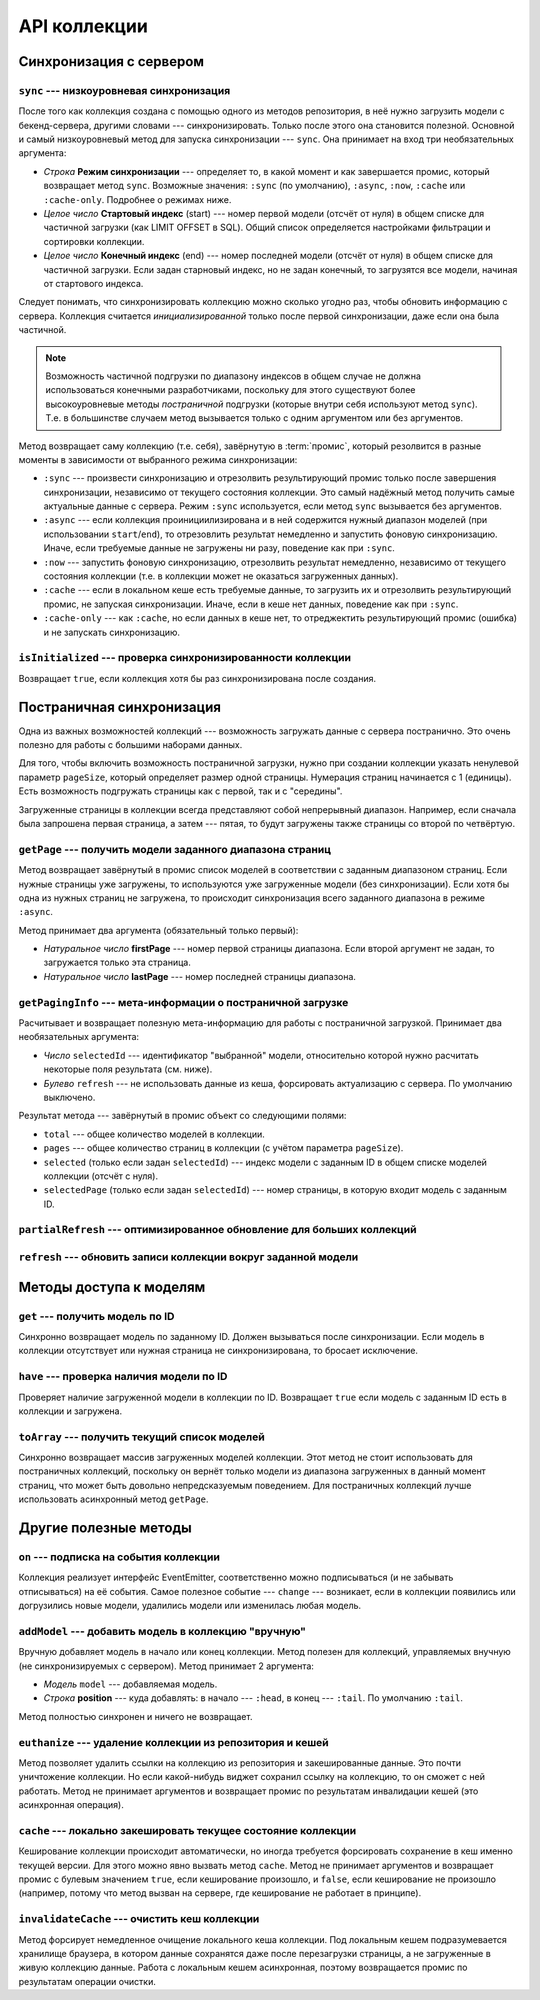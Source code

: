 *************
API коллекции
*************

Синхронизация с сервером
========================

``sync`` --- низкоуровневая синхронизация
-----------------------------------------

После того как коллекция создана с помощью одного из методов репозитория, в неё нужно загрузить модели с
бекенд-сервера, другими словами --- синхронизировать. Только после этого она становится полезной. Основной и самый
низкоуровневый метод для запуска синхронизации --- ``sync``. Она принимает на вход три необязательных аргумента:

* *Строка* **Режим синхронизации** --- определяет то, в какой момент и как завершается промис, который возвращает метод
  ``sync``. Возможные значения: ``:sync`` (по умолчанию), ``:async``, ``:now``, ``:cache`` или ``:cache-only``.
  Подробнее о режимах ниже.

* *Целое число* **Стартовый индекс** (start) --- номер первой модели (отсчёт от нуля) в общем списке для частичной
  загрузки (как LIMIT OFFSET в SQL). Общий список определяется настройками фильтрации и сортировки коллекции.

* *Целое число* **Конечный индекс** (end) --- номер последней модели (отсчёт от нуля) в общем списке для частичной
  загрузки. Если задан старновый индекс, но не задан конечный, то загрузятся все модели, начиная от стартового индекса.

Следует понимать, что синхронизировать коллекцию можно сколько угодно раз, чтобы обновить информацию с сервера.
Коллекция считается *инициализированной* только после первой синхронизации, даже если она была частичной.

.. note::

  Возможность частичной подгрузки по диапазону индексов в общем случае не должна использоваться конечными
  разработчиками, поскольку для этого существуют более высокоуровневые методы *постраничной* подгрузки (которые внутри
  себя используют метод ``sync``). Т.е. в большинстве случаем метод вызывается только с одним аргументом или без
  аргументов.

Метод возвращает саму коллекцию (т.е. себя), завёрнутую в :term:`промис`, который резолвится в разные моменты в
зависимости от выбранного режима синхронизации:

* ``:sync`` --- произвести синхронизацию и отрезолвить результирующий промис только после завершения синхронизации,
  независимо от текущего состояния коллекции. Это самый надёжный метод получить самые актуальные данные с сервера.
  Режим ``:sync`` используется, если метод ``sync`` вызывается без аргументов.

* ``:async`` --- если коллекция проинициилизирована и в ней содержится нужный диапазон моделей (при использовании
  ``start``/``end``), то отрезовлить результат немедленно и запустить фоновую синхронизацию. Иначе, если требуемые
  данные не загружены ни разу, поведение как при ``:sync``.

* ``:now`` --- запустить фоновую синхронизацию, отрезолвить результат немедленно, независимо от текущего состояния
  коллекции (т.е. в коллекции может не оказаться загруженных данных).

* ``:cache`` --- если в локальном кеше есть требуемые данные, то загрузить их и отрезолвить результирующий промис, не
  запуская синхронизации. Иначе, если в кеше нет данных, поведение как при ``:sync``.

* ``:cache-only`` --- как ``:cache``, но если данных в кеше нет, то отреджектить результирующий промис (ошибка) и не
  запускать синхронизацию.


``isInitialized`` --- проверка синхронизированности коллекции
-------------------------------------------------------------

Возвращает ``true``, если коллекция хотя бы раз синхронизирована после создания.


Постраничная синхронизация
==========================

Одна из важных возможностей коллекций --- возможность загружать данные с сервера постранично. Это очень полезно для
работы с большими наборами данных.

Для того, чтобы включить возможность постраничной загрузки, нужно при создании коллекции указать ненулевой параметр
``pageSize``, который определяет размер одной страницы. Нумерация страниц начинается с 1 (единицы). Есть возможность
подгружать страницы как с первой, так и с "середины".

Загруженные страницы в коллекции всегда представляют собой непрерывный диапазон. Например, если сначала была
запрошена первая страница, а затем --- пятая, то будут загружены также страницы со второй по четвёртую.


``getPage`` --- получить модели заданного диапазона страниц
-----------------------------------------------------------

Метод возвращает завёрнутый в промис список моделей в соответствии с заданным диапазоном страниц. Если нужные
страницы уже загружены, то используются уже загруженные модели (без синхронизации). Если хотя бы одна из нужных
страниц не загружена, то происходит синхронизация всего заданного диапазона в режиме ``:async``.

Метод принимает два аргумента (обязательный только первый):

* *Натуральное число* **firstPage** --- номер первой страницы диапазона. Если второй аргумент не задан, то
  загружается только эта страница.

* *Натуральное число* **lastPage** --- номер последней страницы диапазона.


``getPagingInfo`` --- мета-информации о постраничной загрузке
-------------------------------------------------------------

Расчитывает и возвращает полезную мета-информацию для работы с постраничной загрузкой. Принимает два необязательных
аргумента:

* *Число* ``selectedId`` --- идентификатор "выбранной" модели, относительно которой нужно расчитать некоторые поля
  результата (см. ниже).

* *Булево* ``refresh`` --- не использовать данные из кеша, форсировать актуализацию с сервера. По умолчанию выключено.

Результат метода --- завёрнутый в промис объект со следующими полями:

* ``total`` --- общее количество моделей в коллекции.
* ``pages`` --- общее количество страниц в коллекции (с учётом параметра ``pageSize``).
* ``selected`` (только если задан ``selectedId``) --- индекс модели с заданным ID в общем списке моделей коллекции
  (отсчёт с нуля).
* ``selectedPage`` (только если задан ``selectedId``) --- номер страницы, в которую входит модель с заданным ID.


``partialRefresh`` --- оптимизированное обновление для больших коллекций
------------------------------------------------------------------------

.. todo::

  Автор: Белобров.


``refresh`` --- обновить записи коллекции вокруг заданной модели
----------------------------------------------------------------

.. todo::

  Автор: Белобров.


Методы доступа к моделям
========================

``get`` --- получить модель по ID
---------------------------------

Синхронно возвращает модель по заданному ID. Должен вызываться после синхронизации. Если модель в коллекции
отсутствует или нужная страница не синхронизирована, то бросает исключение.


``have`` --- проверка наличия модели по ID
------------------------------------------

Проверяет наличие загруженной модели в коллекции по ID. Возвращает ``true`` если модель с заданным ID есть в
коллекции и загружена.


``toArray`` --- получить текущий список моделей
-----------------------------------------------

Синхронно возвращает массив загруженных моделей коллекции. Этот метод не стоит использовать для постраничных
коллекций, поскольку он вернёт только модели из диапазона загруженных в данный момент страниц, что может быть
довольно непредсказуемым поведением. Для постраничных коллекций лучше использовать асинхронный метод ``getPage``.


Другие полезные методы
======================

``on`` --- подписка на события коллекции
----------------------------------------

Коллекция реализует интерфейс EventEmitter, соответственно можно подписываться (и не забывать отписываться) на её
события. Самое полезное событие --- ``change`` --- возникает, если в коллекции появились или догрузились новые
модели, удалились модели или изменилась любая модель.

.. _models-api-addModel:

``addModel`` --- добавить модель в коллекцию "вручную"
------------------------------------------------------

Вручную добавляет модель в начало или конец коллекции. Метод полезен для коллекций, управляемых внучную (не
синхронизируемых с сервером). Метод принимает 2 аргумента:

* *Модель* ``model`` --- добавляемая модель.
* *Строка* **position** --- куда добавлять: в начало --- ``:head``, в конец --- ``:tail``. По умолчанию ``:tail``.

Метод полностью синхронен и ничего не возвращает.


``euthanize`` --- удаление коллекции из репозитория и кешей
-----------------------------------------------------------

Метод позволяет удалить ссылки на коллекцию из репозитория и закешированные данные. Это почти уничтожение коллекции.
Но если какой-нибудь виджет сохранил ссылку на коллекцию, то он сможет с ней работать. Метод не принимает аргументов
и возвращает промис по результатам инвалидации кешей (это асинхронная операция).


``cache`` --- локально закешировать текущее состояние коллекции
---------------------------------------------------------------

Кеширование коллекции происходит автоматически, но иногда требуется форсировать сохранение в кеш именно текущей
версии. Для этого можно явно вызвать метод ``cache``. Метод не принимает аргументов и возвращает промис с булевым
значением ``true``, если кеширование произошло, и ``false``, если кеширование не произошло (например, потому что
метод вызван на сервере, где кеширование не работает в принципе).


``invalidateCache`` --- очистить кеш коллекции
----------------------------------------------

Метод форсирует немедленное очищение локального кеша коллекции. Под локальным кешем подразумевается хранилище
браузера, в котором данные сохранятся даже после перезагрузки страницы, а не загруженные в живую коллекцию данные.
Работа с локальным кешем асинхронная, поэтому возвращается промис по результатам операции очистки.
